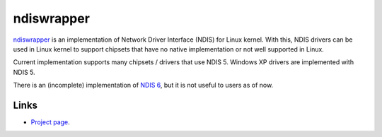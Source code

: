 ndiswrapper
###########

`ndiswrapper <http://ndiswrapper.sourceforge.net>`_ is an implementation
of Network Driver Interface (NDIS) for Linux kernel. With this,
NDIS drivers can be used in Linux kernel to support chipsets
that have no native implementation or not well supported in Linux.

Current implementation supports many chipsets / drivers that use
NDIS 5. Windows XP drivers are implemented with NDIS 5.

There is an (incomplete) implementation of
`NDIS 6 <https://github.com/pgiri/ndiswrapper/tree/ndisv6>`_, but it is
not useful to users as of now.

Links
-----
* `Project page <http://ndiswrapper.sourceforge.net>`_.

